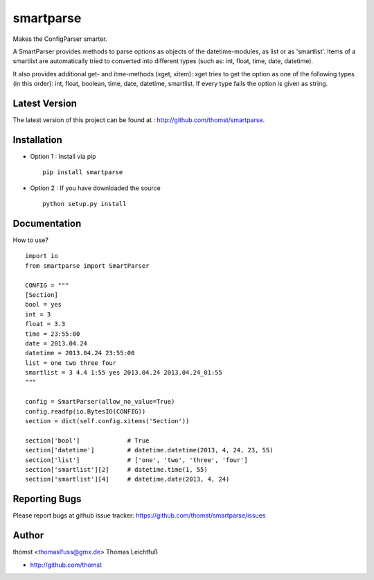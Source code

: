 smartparse
==========

Makes the ConfigParser smarter.

A SmartParser provides methods to parse options as objects of the datetime-modules, as
list or as 'smartlist'.
Items of a smartlist are automatically tried to converted into different
types (such as: int, float, time, date, datetime).

It also provides additional get- and itme-methods (xget, xitem):
xget tries to get the option as one of the following types (in this
order): int, float, boolean, time, date, datetime, smartlist.
If every type fails the option is given as string.


Latest Version
--------------
The latest version of this project can be found at : http://github.com/thomst/smartparse.


Installation
------------
* Option 1 : Install via pip ::

    pip install smartparse

* Option 2 : If you have downloaded the source ::

    python setup.py install


Documentation
-------------
How to use? ::

    import io
    from smartparse import SmartParser

    CONFIG = """
    [Section]
    bool = yes
    int = 3
    float = 3.3
    time = 23:55:00
    date = 2013.04.24
    datetime = 2013.04.24 23:55:00
    list = one two three four
    smartlist = 3 4.4 1:55 yes 2013.04.24 2013.04.24_01:55
    """

    config = SmartParser(allow_no_value=True)
    config.readfp(io.BytesIO(CONFIG))
    section = dict(self.config.xitems('Section'))

    section['bool']             # True
    section['datetime']         # datetime.datetime(2013, 4, 24, 23, 55)
    section['list']             # ['one', 'two', 'three', 'four']
    section['smartlist'][2]     # datetime.time(1, 55)
    section['smartlist'][4]     # datetime.date(2013, 4, 24)


Reporting Bugs
--------------
Please report bugs at github issue tracker:
https://github.com/thomst/smartparse/issues


Author
------
thomst <thomaslfuss@gmx.de>
Thomas Leichtfuß

* http://github.com/thomst
